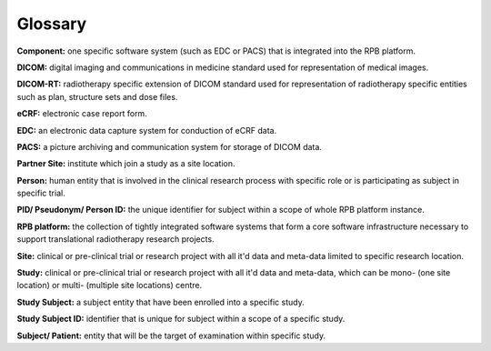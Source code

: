 Glossary
========

**Component:** one specific software system (such as EDC or PACS) that is integrated into the RPB platform.

**DICOM:** digital imaging and communications in medicine standard used for representation of medical images.

**DICOM-RT:** radiotherapy specific extension of DICOM standard used for representation of radiotherapy specific entities such as plan, structure sets and dose files.

**eCRF:** electronic case report form.

**EDC:** an electronic data capture system for conduction of eCRF data.

**PACS:** a picture archiving and communication system for storage of DICOM data.

**Partner Site:** institute which join a study as a site location.

**Person:** human entity that is involved in the clinical research process with specific role or is participating as subject in specific trial.

**PID/ Pseudonym/ Person ID:** the unique identifier for subject within a scope of whole RPB platform instance.

**RPB platform:** the collection of tightly integrated software systems that form a core software infrastructure necessary to support translational radiotherapy research projects.

**Site:** clinical or pre-clinical trial or research project with all it'd data and meta-data limited to specific research location.

**Study:** clinical or pre-clinical trial or research project with all it'd data and meta-data, which can be mono- (one site location) or multi- (multiple site locations) centre.

**Study Subject:** a subject entity that have been enrolled into a specific study.

**Study Subject ID:** identifier that is unique for subject within a scope of a specific study.

**Subject/ Patient:** entity that will be the target of examination within specific study.